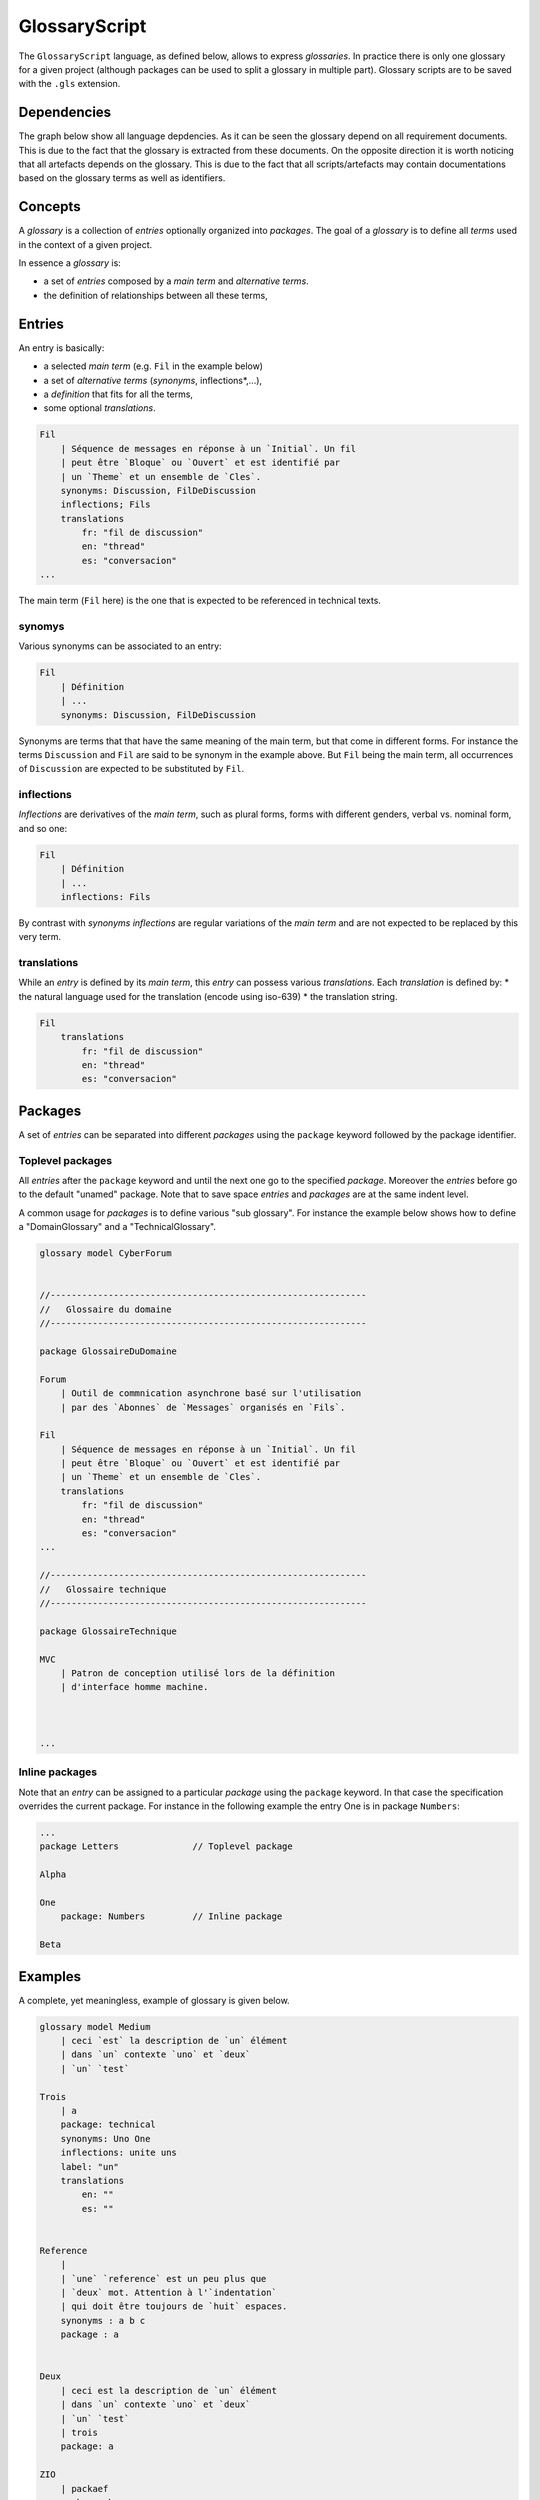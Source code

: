 .. .. coding=utf-8

.. highlight:: GlossaryScript

.. index::  ! .gls, ! GlossaryScript
    pair: Script ; GlossaryScript

.. _GlossaryScript:

GlossaryScript
==============

The ``GlossaryScript`` language, as defined below, allows to express
*glossaries*. In practice there is only one glossary for a given project
(although packages can be used to split a glossary in multiple part).
Glossary scripts are to be saved with the ``.gls`` extension.

Dependencies
------------

The graph below show all language depdencies. As it can be seen the
glossary depend on all requirement documents. This is due to the fact
that the glossary is extracted from these documents. On the opposite
direction it is worth noticing that all artefacts depends on the glossary.
This is due to the fact that all scripts/artefacts may contain
documentations based on the glossary terms as well as identifiers.

..  image:: media/language-graph-gls.png
    :align: center


.. index:: ! Glossary


Concepts
--------



A *glossary* is a collection of *entries* optionally organized into
*packages*. The goal of a *glossary* is to define all *terms* used in the
context of a given project.

In essence a *glossary* is:

* a set of *entries* composed by a *main term* and *alternative terms*.
* the definition of relationships between all these terms,


.. index:: ! Entry
    single: Term
    single: Term; Main term (term)

Entries
-------

An entry is basically:

* a selected *main term* (e.g. ``Fil`` in the example below)
* a set of *alternative terms* (*synonyms*, inflections*,...),
* a *definition* that fits for all the terms,
* some optional *translations*.

..  code-block:: GlossaryScript

    Fil
        | Séquence de messages en réponse à un `Initial`. Un fil
        | peut être `Bloque` ou `Ouvert` et est identifié par
        | un `Theme` et un ensemble de `Cles`.
        synonyms: Discussion, FilDeDiscussion
        inflections; Fils
        translations
            fr: "fil de discussion"
            en: "thread"
            es: "conversacion"
    ...

The main term (``Fil`` here) is the one that is expected to be
referenced in technical texts.

.. index::
    single: Synonym
    single: Term; Synonym (term)

synomys
'''''''
Various synonyms can be associated to an entry:

..  code-block:: GlossaryScript

    Fil
        | Définition
        | ...
        synonyms: Discussion, FilDeDiscussion

Synonyms are terms that
that have the same meaning of the main term, but that come in different
forms. For instance the terms ``Discussion`` and ``Fil`` are said to be
synonym in the example above.  But ``Fil`` being the main term,
all occurrences of ``Discussion`` are expected to be substituted by
``Fil``.

.. index:: Inflection
    single: Term ; Inflection (term)


inflections
'''''''''''
*Inflections* are derivatives of the *main term*, such as plural forms,
forms with different genders, verbal vs. nominal form, and so one:

..  code-block:: GlossaryScript

    Fil
        | Définition
        | ...
        inflections: Fils

By contrast with *synonyms* *inflections* are regular variations
of the *main term* and are not expected to be replaced by this very term.

.. index:: Translation
    single: Term ; Translation (term)

translations
''''''''''''
While an *entry* is defined by its *main term*, this *entry* can possess
various *translations*. Each *translation* is defined by:
* the natural language used for the translation (encode using iso-639)
* the translation string.

..  code-block:: GlossaryScript

    Fil
        translations
            fr: "fil de discussion"
            en: "thread"
            es: "conversacion"


.. index:: Package

Packages
--------

A set of *entries* can be separated into different *packages* using the
``package`` keyword followed by the package identifier.

.. index::
    single: Package; Toplevel package
    single: Toplevel package

Toplevel packages
'''''''''''''''''

All *entries* after the ``package`` keyword and until the next one go
to the specified *package*. Moreover the *entries* before go to the
default "unamed" package. Note that to save space *entries* and *packages*
are at the same indent level.

A common usage for *packages* is to define various "sub glossary".
For instance the example below shows how to define a "DomainGlossary"
and a "TechnicalGlossary".

..  code-block:: GlossaryScript

    glossary model CyberForum


    //------------------------------------------------------------
    //   Glossaire du domaine
    //------------------------------------------------------------

    package GlossaireDuDomaine

    Forum
        | Outil de commnication asynchrone basé sur l'utilisation
        | par des `Abonnes` de `Messages` organisés en `Fils`.

    Fil
        | Séquence de messages en réponse à un `Initial`. Un fil
        | peut être `Bloque` ou `Ouvert` et est identifié par
        | un `Theme` et un ensemble de `Cles`.
        translations
            fr: "fil de discussion"
            en: "thread"
            es: "conversacion"
    ...

    //------------------------------------------------------------
    //   Glossaire technique
    //------------------------------------------------------------

    package GlossaireTechnique

    MVC
        | Patron de conception utilisé lors de la définition
        | d'interface homme machine.



    ...

.. index::
    single: Package; Inline package
    single: Inline package

Inline packages
'''''''''''''''

Note that an *entry* can be assigned to a particular *package*
using the ``package`` keyword. In that case the specification
overrides the current package. For instance in the following
example the entry One is in package ``Numbers``:

..  code-block:: GlossaryScript

    ...
    package Letters              // Toplevel package

    Alpha

    One
        package: Numbers         // Inline package

    Beta


Examples
--------

A complete, yet meaningless, example of glossary is given below.

..  code-block:: GlossaryScript

    glossary model Medium
        | ceci `est` la description de `un` élément
        | dans `un` contexte `uno` et `deux`
        | `un` `test`

    Trois
        | a
        package: technical
        synonyms: Uno One
        inflections: unite uns
        label: "un"
        translations
            en: ""
            es: ""


    Reference
        |
        | `une` `reference` est un peu plus que
        | `deux` mot. Attention à l'`indentation`
        | qui doit être toujours de `huit` espaces.
        synonyms : a b c
        package : a


    Deux
        | ceci est la description de `un` élément
        | dans `un` contexte `uno` et `deux`
        | `un` `test`
        | trois
        package: a

    ZIO
        | packaef
        package: b

    ODK
        | Order Designed Kant
        package: a

